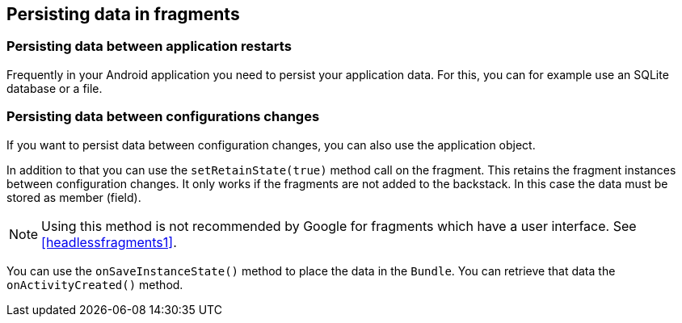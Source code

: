 == Persisting data in fragments

=== Persisting data between application restarts
		
Frequently in your Android application you need to persist your application data. For this, you can for example
use an
SQLite database or a file.
		

=== Persisting data between configurations changes
		
If you want to persist data between configuration changes, you
can also use the application object.
		
		
In addition to that you can use the `setRetainState(true)` method call on the fragment. 
This retains the fragment instances between configuration changes.
It only works if the fragments are not added to the backstack. 
In this case the data must be stored as member (field).

[NOTE]
====
Using this method is not recommended by Google for fragments which have a user interface. 
See <<headlessfragments1>>.
====

You can use the `onSaveInstanceState()` method to place the data in the `Bundle`.
You can retrieve that data the `onActivityCreated()` method.
		
